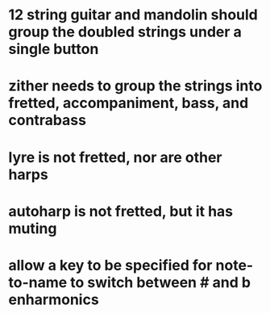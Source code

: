 * 12 string guitar and mandolin should group the doubled strings under a single button
* zither needs to group the strings into fretted, accompaniment, bass, and contrabass
* lyre is not fretted, nor are other harps
* autoharp is not fretted, but it has muting
* allow a key to be specified for note-to-name to switch between # and b enharmonics
